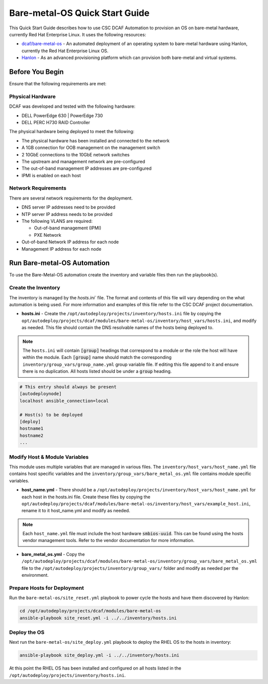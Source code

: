 Bare-metal-OS Quick Start Guide
===============================

This Quick Start Guide describes how to use CSC DCAF Automation to provision an
OS on bare-metal hardware, currently Red Hat Enterprise Linux. It uses the following
resources:

- `dcaf/bare-metal-os <https://github.com/csc/dcaf/bare-metal-os>`_ - An
  automated deployment of an operating system to bare-metal hardware using Hanlon,
  currently the Red Hat Enterprise Linux OS.

- `Hanlon <https://github.com/csc/Hanlon>`_ - As an advanced provisioning
  platform which can provision both bare-metal and virtual systems.

Before You Begin
----------------

Ensure that the following requirements are met:

Physical Hardware
~~~~~~~~~~~~~~~~~

DCAF was developed and tested with the following hardware:

- DELL PowerEdge 630 | PowerEdge 730
- DELL PERC H730 RAID Controller

The physical hardware being deployed to meet the following:

- The physical hardware has been installed and connected to the network
- A 1GB connection for OOB management on the management switch
- 2 10GbE connections to the 10GbE network switches
- The upstream and management network are pre-configured
- The out-of-band management IP addresses are pre-configured
- IPMI is enabled on each host

Network Requirements
~~~~~~~~~~~~~~~~~~~~

There are several network requirements for the deployment.

- DNS server IP addresses need to be provided
- NTP server IP address needs to be provided
- The following VLANS are required:

  - Out-of-band management (IPMI)
  - PXE Network

- Out-of-band Network IP address for each node
- Management IP address for each node

Run Bare-metal-OS Automation
----------------------------

To use the Bare-Metal-OS automation create the inventory and variable files then
run the playbook(s).

Create the Inventory
~~~~~~~~~~~~~~~~~~~~

The inventory is managed by the `hosts.ini`` file. The format and contents of this
file will vary depending on the what automation is being used. For more information
and examples of this file refer to the CSC DCAF project documentation.

- **hosts.ini** - Create the ``/opt/autodeploy/projects/inventory/hosts.ini`` file
  by copying the ``opt/autodeploy/projects/dcaf/modules/bare-metal-os/inventory/host_vars/hosts.ini``,
  and modify as needed. This file should contain the DNS resolvable names of the
  hosts being deployed to.

.. note::

  The ``hosts.ini`` will contain :code:`[group]` headings that correspond to
  a module or the role the host will have within the module. Each :code:`[group]` name
  should match the corresponding ``inventory/group_vars/group_name.yml`` group variable
  file. If editing this file append to it and ensure there is no duplication. All
  hosts listed should be under a :code:`group` heading.

.. code-block:: yaml

    # This entry should always be present
    [autodeploynode]
    localhost ansible_connection=local

    # Host(s) to be deployed
    [deploy]
    hostname1
    hostname2
    ...

Modify Host & Module Variables
~~~~~~~~~~~~~~~~~~~~~~~~~~~~~~

This module uses multiple variables that are managed in various files. The
``inventory/host_vars/host_name.yml`` file contains host specific variables and the
``inventory/group_vars/bare_metal_os.yml`` file contains module specific variables.

- **host_name.yml** - There should be a ``/opt/autodeploy/projects/inventory/host_vars/host_name.yml``
  for each host in the hosts.ini file. Create these files by copying the
  ``opt/autodeploy/projects/dcaf/modules/bare-metal-os/inventory/host_vars/example_host.ini``,
  rename it to it host_name.yml and modify as needed.

.. note::

  Each ``host_name.yml`` file must include the host hardware :code:`smbios-uuid`.
  This can be found using the hosts vendor management tools. Refer to the vendor
  documentation for more information.

- **bare_metal_os.yml** - Copy the ``/opt/autodeploy/projects/dcaf/modules/bare-metal-os/inventory/group_vars/bare_metal_os.yml``
  file to the ``/opt/autodeploy/projects/inventory/group_vars/`` folder and modify
  as needed per the environment.

Prepare Hosts for Deployment
~~~~~~~~~~~~~~~~~~~~~~~~~~~~

Run the ``bare-metal-os/site_reset.yml`` playbook to power cycle the hosts and have
them discovered by Hanlon: ​

.. code-block:: bash

    cd /opt/autodeploy/projects/dcaf/modules/bare-metal-os
    ansible-playbook site_reset.yml -i ../../inventory/hosts.ini

Deploy the OS
~~~~~~~~~~~~~

Next run the ``bare-metal-os/site_deploy.yml`` playbook to deploy the RHEL OS to
the hosts in inventory:

.. code-block:: bash

    ansible-playbook site_deploy.yml -i ../../inventory/hosts.ini

At this point the RHEL OS has been installed and configured on all hosts listed
in the ``/opt/autodeploy/projects/inventory/hosts.ini``.
